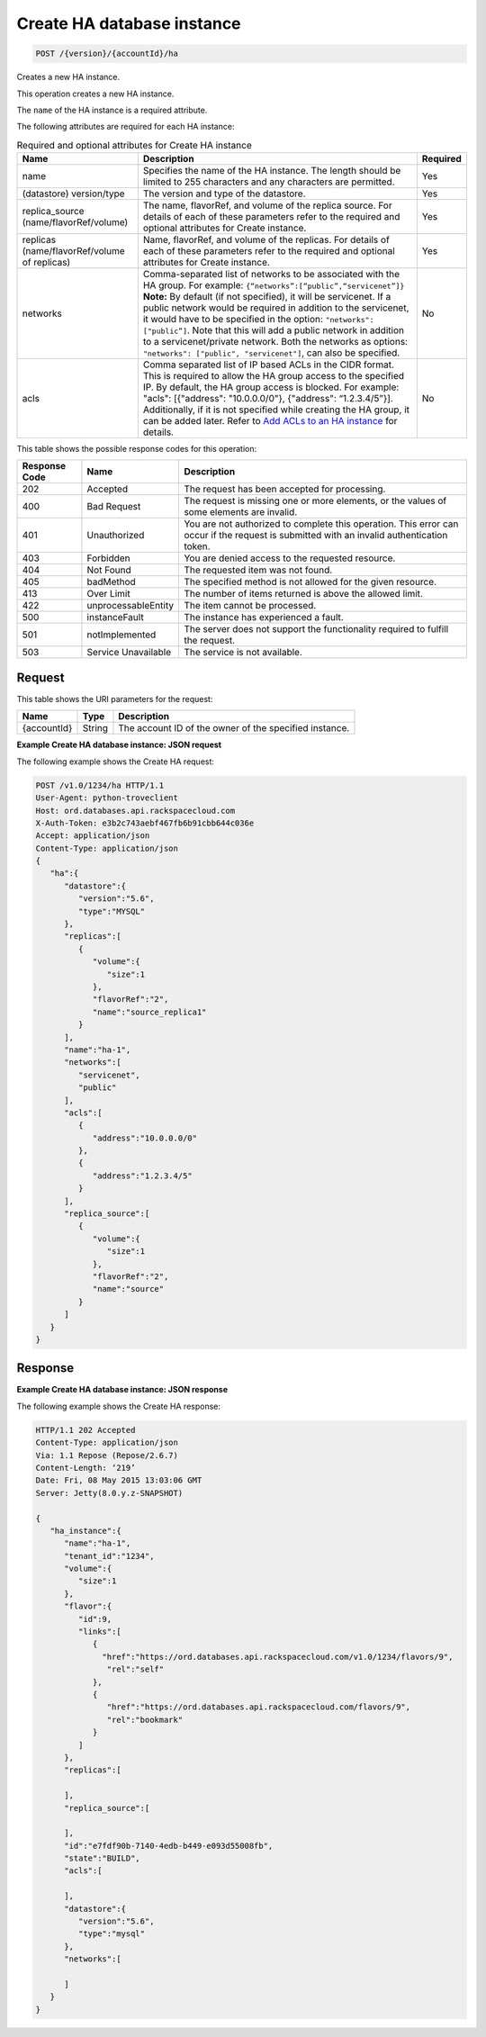 
.. THIS OUTPUT IS GENERATED FROM THE WADL. DO NOT EDIT.

.. _post-create-ha-database-instance-version-accountid-ha:

Create HA database instance
^^^^^^^^^^^^^^^^^^^^^^^^^^^^^^^^^^^^^^^^^^^^^^^^^^^^^^^^^^^^^^^^^^^^^^^^^^^^^^^^

.. code::

    POST /{version}/{accountId}/ha

Creates a new HA instance.

This operation creates a new HA instance.

The ``name`` of the HA instance is a required attribute.

The following attributes are required for each HA instance:

.. table:: Required and optional attributes for Create HA instance

    
    +------------------------+-------------------------------------------------------------------------------------------+---------+
    |Name                    |Description                                                                                |Required |
    +========================+===========================================================================================+=========+
    |name                    |Specifies the name of the HA instance. The length should be limited to 255 characters and  |Yes      |
    |                        |any characters are permitted.                                                              |         |
    +------------------------+-------------------------------------------------------------------------------------------+---------+
    |(datastore) version/type|The version and type of the datastore.                                                     |Yes      |
    +------------------------+-------------------------------------------------------------------------------------------+---------+
    |replica_source          |The name, flavorRef, and volume of the replica source. For details of each of these        |Yes      |
    |(name/flavorRef/volume) |parameters refer to the required and optional attributes for Create instance.              |         |
    +------------------------+-------------------------------------------------------------------------------------------+---------+
    |replicas                |Name, flavorRef, and volume of the replicas. For details of each of these parameters refer |Yes      |
    |(name/flavorRef/volume  |to the required and optional attributes for Create instance.                               |         |
    |of replicas)            |                                                                                           |         |
    +------------------------+-------------------------------------------------------------------------------------------+---------+
    |networks                |Comma-separated list of networks to be associated with the HA group. For example:          |No       |
    |                        |``{“networks”:[“public”,“servicenet”]}`` **Note:** By default (if not specified), it       |         |
    |                        |will be servicenet. If a public network would be required in addition to the servicenet,   |         |
    |                        |it would have to be specified in the option: ``"networks": ["public”]``. Note that this    |         |
    |                        |will add a public network in addition to a servicenet/private network. Both the networks   |         |
    |                        |as options: ``"networks": ["public", "servicenet"]``, can also be specified.               |         |
    +------------------------+-------------------------------------------------------------------------------------------+---------+
    |acls                    |Comma separated list of IP based ACLs in the CIDR format. This is required to allow the HA |No       |
    |                        |group access to the specified IP. By default, the HA group access is blocked. For example: |         |
    |                        |"acls": [{"address": "10.0.0.0/0"}, {"address": “1.2.3.4/5”}]. Additionally, if it is not  |         |
    |                        |specified while creating the HA group, it can be added later. Refer to `Add ACLs to an HA  |         |
    |                        |instance <http://docs.rackspace.com/cdb/api/v1.0/cdb-                                      |         |
    |                        |devguide/content/POST_addAclToHaInstance__version___accountId__ha__haId__acls_ha.html>`__  |         |
    |                        |for details.                                                                               |         |
    +------------------------+-------------------------------------------------------------------------------------------+---------+
    



This table shows the possible response codes for this operation:


+--------------------------+-------------------------+-------------------------+
|Response Code             |Name                     |Description              |
+==========================+=========================+=========================+
|202                       |Accepted                 |The request has been     |
|                          |                         |accepted for processing. |
+--------------------------+-------------------------+-------------------------+
|400                       |Bad Request              |The request is missing   |
|                          |                         |one or more elements, or |
|                          |                         |the values of some       |
|                          |                         |elements are invalid.    |
+--------------------------+-------------------------+-------------------------+
|401                       |Unauthorized             |You are not authorized   |
|                          |                         |to complete this         |
|                          |                         |operation. This error    |
|                          |                         |can occur if the request |
|                          |                         |is submitted with an     |
|                          |                         |invalid authentication   |
|                          |                         |token.                   |
+--------------------------+-------------------------+-------------------------+
|403                       |Forbidden                |You are denied access to |
|                          |                         |the requested resource.  |
+--------------------------+-------------------------+-------------------------+
|404                       |Not Found                |The requested item was   |
|                          |                         |not found.               |
+--------------------------+-------------------------+-------------------------+
|405                       |badMethod                |The specified method is  |
|                          |                         |not allowed for the      |
|                          |                         |given resource.          |
+--------------------------+-------------------------+-------------------------+
|413                       |Over Limit               |The number of items      |
|                          |                         |returned is above the    |
|                          |                         |allowed limit.           |
+--------------------------+-------------------------+-------------------------+
|422                       |unprocessableEntity      |The item cannot be       |
|                          |                         |processed.               |
+--------------------------+-------------------------+-------------------------+
|500                       |instanceFault            |The instance has         |
|                          |                         |experienced a fault.     |
+--------------------------+-------------------------+-------------------------+
|501                       |notImplemented           |The server does not      |
|                          |                         |support the              |
|                          |                         |functionality required   |
|                          |                         |to fulfill the request.  |
+--------------------------+-------------------------+-------------------------+
|503                       |Service Unavailable      |The service is not       |
|                          |                         |available.               |
+--------------------------+-------------------------+-------------------------+


Request
""""""""""""""""




This table shows the URI parameters for the request:

+--------------------------+-------------------------+-------------------------+
|Name                      |Type                     |Description              |
+==========================+=========================+=========================+
|{accountId}               |String                   |The account ID of the    |
|                          |                         |owner of the specified   |
|                          |                         |instance.                |
+--------------------------+-------------------------+-------------------------+









**Example Create HA database instance: JSON request**


The following example shows the Create HA request:

.. code::

   POST /v1.0/1234/ha HTTP/1.1
   User-Agent: python-troveclient
   Host: ord.databases.api.rackspacecloud.com
   X-Auth-Token: e3b2c743aebf467fb6b91cbb644c036e
   Accept: application/json
   Content-Type: application/json
   {  
      "ha":{  
         "datastore":{  
            "version":"5.6",
            "type":"MYSQL"
         },
         "replicas":[  
            {  
               "volume":{  
                  "size":1
               },
               "flavorRef":"2",
               "name":"source_replica1"
            }
         ],
         "name":"ha-1",
         "networks":[  
            "servicenet",
            "public"
         ],
         "acls":[  
            {  
               "address":"10.0.0.0/0"
            },
            {  
               "address":"1.2.3.4/5"
            }
         ],
         "replica_source":[  
            {  
               "volume":{  
                  "size":1
               },
               "flavorRef":"2",
               "name":"source"
            }
         ]
      }
   }
   
   





Response
""""""""""""""""










**Example Create HA database instance: JSON response**


The following example shows the Create HA response:

.. code::

   HTTP/1.1 202 Accepted
   Content-Type: application/json
   Via: 1.1 Repose (Repose/2.6.7)
   Content-Length: ‘219’
   Date: Fri, 08 May 2015 13:03:06 GMT
   Server: Jetty(8.0.y.z-SNAPSHOT)
   
   {  
      "ha_instance":{  
         "name":"ha-1",
         "tenant_id":"1234",
         "volume":{  
            "size":1
         },
         "flavor":{  
            "id":9,
            "links":[  
               {  
                 "href":"https://ord.databases.api.rackspacecloud.com/v1.0/1234/flavors/9",
                  "rel":"self"
               },
               {  
                  "href":"https://ord.databases.api.rackspacecloud.com/flavors/9",
                  "rel":"bookmark"
               }
            ]
         },
         "replicas":[  
   
         ],
         "replica_source":[  
   
         ],
         "id":"e7fdf90b-7140-4edb-b449-e093d55008fb",
         "state":"BUILD",
         "acls":[  

         ],
         "datastore":{  
            "version":"5.6",
            "type":"mysql"
         },
         "networks":[  

         ]
      }
   }

 

   




